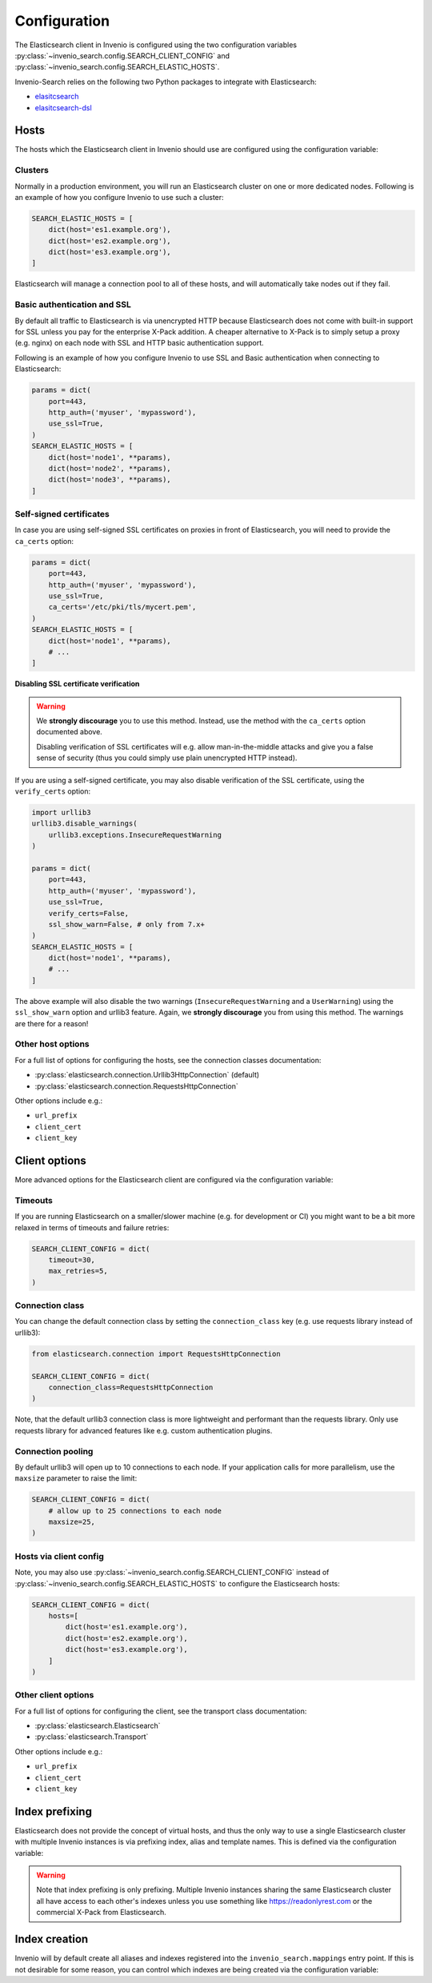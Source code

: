 ..
    This file is part of Invenio.
    Copyright (C) 2015-2019 CERN.

    Invenio is free software; you can redistribute it and/or modify it
    under the terms of the MIT License; see LICENSE file for more details.

Configuration
=============

The Elasticsearch client in Invenio is configured using the two configuration
variables :py:class:`~invenio_search.config.SEARCH_CLIENT_CONFIG` and
:py:class:`~invenio_search.config.SEARCH_ELASTIC_HOSTS`.

Invenio-Search relies on the following two Python packages to integrate with
Elasticsearch:

- `elasitcsearch <https://pypi.org/project/elasticsearch/>`_
- `elasitcsearch-dsl <https://pypi.org/project/elasticsearch-dsl/>`_

Hosts
-----
The hosts which the Elasticsearch client in Invenio should use are configured
using the configuration variable:

.. autodata:: invenio_search.config.SEARCH_ELASTIC_HOSTS

Clusters
~~~~~~~~
Normally in a production environment, you will run an Elasticsearch cluster on
one or more dedicated nodes. Following is an example of how you configure
Invenio to use such a cluster:

.. code-block:: python

    SEARCH_ELASTIC_HOSTS = [
        dict(host='es1.example.org'),
        dict(host='es2.example.org'),
        dict(host='es3.example.org'),
    ]

Elasticsearch will manage a connection pool to all of these hosts, and will
automatically take nodes out if they fail.

Basic authentication and SSL
~~~~~~~~~~~~~~~~~~~~~~~~~~~~
By default all traffic to Elasticsearch is via unencrypted HTTP because
Elasticsearch does not come with built-in support for SSL unless you pay for
the enterprise X-Pack addition. A cheaper alternative to X-Pack is to
simply setup a proxy (e.g. nginx) on each node with SSL and
HTTP basic authentication support.

Following is an example of how you configure Invenio to use SSL and Basic
authentication when connecting to Elasticsearch:

.. code-block:: python

    params = dict(
        port=443,
        http_auth=('myuser', 'mypassword'),
        use_ssl=True,
    )
    SEARCH_ELASTIC_HOSTS = [
        dict(host='node1', **params),
        dict(host='node2', **params),
        dict(host='node3', **params),
    ]

Self-signed certificates
~~~~~~~~~~~~~~~~~~~~~~~~
In case you are using self-signed SSL certificates on proxies in front of
Elasticsearch, you will need to provide the ``ca_certs`` option:

.. code-block:: python

    params = dict(
        port=443,
        http_auth=('myuser', 'mypassword'),
        use_ssl=True,
        ca_certs='/etc/pki/tls/mycert.pem',
    )
    SEARCH_ELASTIC_HOSTS = [
        dict(host='node1', **params),
        # ...
    ]

**Disabling SSL certificate verification**

.. warning::

    We **strongly discourage** you to use this method. Instead, use the method
    with the ``ca_certs`` option documented above.

    Disabling verification of SSL certificates will e.g.  allow
    man-in-the-middle attacks and give you a false sense of security (thus you
    could simply use plain unencrypted HTTP instead).

If you are using a self-signed certificate, you may also disable verification
of the SSL certificate, using the ``verify_certs`` option:

.. code-block:: python


    import urllib3
    urllib3.disable_warnings(
        urllib3.exceptions.InsecureRequestWarning
    )

    params = dict(
        port=443,
        http_auth=('myuser', 'mypassword'),
        use_ssl=True,
        verify_certs=False,
        ssl_show_warn=False, # only from 7.x+
    )
    SEARCH_ELASTIC_HOSTS = [
        dict(host='node1', **params),
        # ...
    ]

The above example will also disable the two warnings (``InsecureRequestWarning``
and a ``UserWarning``) using the ``ssl_show_warn`` option and urllib3 feature.
Again, we **strongly discourage** you from using this method. The warnings are
there for a reason!

Other host options
~~~~~~~~~~~~~~~~~~
For a full list of options for configuring the hosts, see the connection
classes documentation:

- :py:class:`elasticsearch.connection.Urllib3HttpConnection` (default)
- :py:class:`elasticsearch.connection.RequestsHttpConnection`

Other options include e.g.:

- ``url_prefix``
- ``client_cert``
- ``client_key``


Client options
--------------
More advanced options for the Elasticsearch client are configured via the
configuration variable:

.. autodata:: invenio_search.config.SEARCH_CLIENT_CONFIG

Timeouts
~~~~~~~~
If you are running Elasticsearch on a smaller/slower machine (e.g. for
development or CI) you might want to be a bit more relaxed in terms of timeouts
and failure retries:

.. code-block:: python

    SEARCH_CLIENT_CONFIG = dict(
        timeout=30,
        max_retries=5,
    )

Connection class
~~~~~~~~~~~~~~~~
You can change the default connection class by setting the ``connection_class``
key (e.g. use requests library instead of urllib3):

.. code-block:: python

    from elasticsearch.connection import RequestsHttpConnection

    SEARCH_CLIENT_CONFIG = dict(
        connection_class=RequestsHttpConnection
    )

Note, that the default urllib3 connection class is more lightweight and
performant than the requests library. Only use requests library for advanced
features like e.g. custom authentication plugins.

Connection pooling
~~~~~~~~~~~~~~~~~~
By default urllib3 will open up to 10 connections to each node. If your
application calls for more parallelism, use the ``maxsize`` parameter to raise
the limit:

.. code-block:: python

    SEARCH_CLIENT_CONFIG = dict(
        # allow up to 25 connections to each node
        maxsize=25,
    )

Hosts via client config
~~~~~~~~~~~~~~~~~~~~~~~
Note, you may also use :py:class:`~invenio_search.config.SEARCH_CLIENT_CONFIG`
instead of :py:class:`~invenio_search.config.SEARCH_ELASTIC_HOSTS` to configure
the Elasticsearch hosts:

.. code-block:: python

    SEARCH_CLIENT_CONFIG = dict(
        hosts=[
            dict(host='es1.example.org'),
            dict(host='es2.example.org'),
            dict(host='es3.example.org'),
        ]
    )

Other client options
~~~~~~~~~~~~~~~~~~~~
For a full list of options for configuring the client, see the transport
class documentation:

- :py:class:`elasticsearch.Elasticsearch`
- :py:class:`elasticsearch.Transport`

Other options include e.g.:

- ``url_prefix``
- ``client_cert``
- ``client_key``

Index prefixing
---------------
Elasticsearch does not provide the concept of virtual hosts, and thus the only
way to use a single Elasticsearch cluster with multiple Invenio instances is
via prefixing index, alias and template names. This is defined via the
configuration variable:

.. warning::

    Note that index prefixing is only prefixing. Multiple Invenio instances
    sharing the same Elasticsearch cluster all have access to each other's
    indexes unless you use something like https://readonlyrest.com or the
    commercial X-Pack from Elasticsearch.

.. autodata:: invenio_search.config.SEARCH_INDEX_PREFIX


Index creation
--------------
Invenio will by default create all aliases and indexes registered into the
``invenio_search.mappings`` entry point. If this is not desirable for some
reason, you can control which indexes are being created via the configuration
variable:

.. autodata:: invenio_search.config.SEARCH_MAPPINGS
